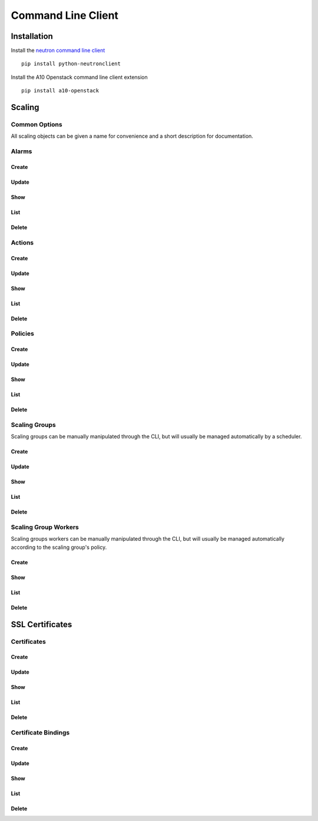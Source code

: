 Command Line Client
===================


Installation
------------

Install the `neutron command line client <http://docs.openstack.org/developer/python-neutronclient/>`_ ::

    pip install python-neutronclient

Install the A10 Openstack command line client extension ::

    pip install a10-openstack


Scaling
-------

Common Options
^^^^^^^^^^^^^^

All scaling objects can be given a name for convenience and a short description for documentation.

.. program:: neutron

.. option:: --name <name>

   A convenient name. If unique, the name can be used in place of the object's id when an id is needed.

.. option:: --description <description>

   A short description to be saved with the object.


Alarms
^^^^^^

Create
""""""

.. program:: a10-scaling-alarm

.. option:: a10-scaling-alarm-create <name>

   Create a new :ref:`alarm <scaling-alarms>`.

   Examples::

       neutron a10-scaling-alarm-create cpu-high \
           --aggregation avg \
           --measurement cpu \
           --operator '>=' \
           --threshold 80 \
           --unit percentage \
           --period 5 \
           --period_unit minute

       neutron a10-scaling-alarm-create connections-low \
           --aggregation max \
           --measurement connections \
           --operator '<' \
           --threshold 500 \
           --unit count \
           --period 1 \
           --period_unit hour

.. option:: --aggregation <aggregation>

   How to :ref:`aggregate measurements <scaling-alarm-aggregation>` across members and over the period.
   One of ``avg``, ``min``, ``max``, or ``sum``.

.. option:: --measurement <measurement>

   What :ref:`measurement <scaling-alarm-measurement>` to aggregate for the alarm.
   One of ``connections``, ``cpu``, ``interface``, or ``memory``.

.. option:: --operator <operator>

   How to compare the aggregated measurement to the threshold.
   The :ref:`operator <scaling-alarm-operator>` is one of ``>``, ``>=``, ``<=``, or ``<``.

.. option:: --threshold <threshold>

   The :ref:`threshold <scaling-alarm-threshold>` at which the alarm triggers.

.. option:: --unit <unit>

   The :ref:`unit <scaling-alarm-unit>` the measurement and theshold are in.
   One of ``bytes``, ``count``, or ``percentage``.

.. option:: --period <period>

   What :ref:`time period <scaling-alarm-period>` the measurements are aggregated over.

.. option:: --period-unit <period_unit>

   What :ref:`unit of time <scaling-alarm-period-unit>` the time period is measured in.
   One of ``minute``, ``hour``, or ``day``.

Update
""""""

.. option:: a10-scaling-alarm-update <name_or_id>

   Update an alarm by name or id.
   Update can be passed any of the arguments to :option:`a10-scaling-alarm-create` or a :option:`--name <neutron --name>`.

   Examples::

       neutron a10-scaling-alarm-update cpu-high --threshold 85
       neutron a10-scaling-alarm-update cpu-high \
           --name cpu-really-high \
           --aggregation max

Show
""""

.. option:: a10-scaling-alarm-show <name_or_id>

   Show an alarm by name or id.

   Example::

       neutron a10-scaling-alarm-show cpu-high

List
""""

.. option:: a10-scaling-alarm-list

   List all alarms.

   Example::

       neutron a10-scaling-alarm-list

Delete
""""""

.. option:: a10-scaling-alarm-delete <name_or_id>

   Delete an alarm by name or id.

   Example::

       neutron a10-scaling-alarm-delete cpu-high


Actions
^^^^^^^

Create
""""""

.. program:: a10-scaling-action

.. option:: a10-scaling-action-create <name>

   Create a new :ref:`action <scaling-actions>`.

   Examples::

       neutron a10-scaling-action-create scale-up \
           --action scale-out --amount 2
       neutron a10-scaling-action-create scale-down \
           --action scale-in --amount 1

.. option:: --action <action>

   One of ``scale-in`` or ``scale-out``.

.. option:: --amount <amount>

   The number of workers to scale in or out by.

Update
""""""

.. option:: a10-scaling-action-update <name_or_id>

   Update an action by name or id.
   Update can be passed any of the arguments to :option:`a10-scaling-action-create` or a :option:`--name <neutron --name>`.

   Example::

       neutron a10-scaling-action-update scale-out --amount 3

Show
""""

.. option:: a10-scaling-action-show <name_or_id>

   Show an action by name or id.

   Example::

       neutron a10-scaling-action-show scale-out

List
""""

.. option:: a10-scaling-action-list

   List all actions.

   Example::

       neutron a10-scaling-action-list

Delete
""""""

.. option:: a10-scaling-action-delete <name_or_id>

   Delete an action by name or id.

   Example::

       neutron a10-scaling-action-delete scale-out


Policies
^^^^^^^^

Create
""""""

.. program:: a10-scaling-policy

.. option:: a10-scaling-policy-create <name>

   Create a new :ref:`scaling policy <scaling-policies>`.

   Examples::

       neutron a10-scaling-policy-create up-fast \
           --cooldown 300 \
           --reactions \
               alarm=cpu-high,action=scale-up \
               alarm=connections-low,action=scale-down

       neutron a10-scaling-policy-create up-fast-bounded \
           --cooldown 300 \
           --reactions \
               alarm=cpu-high,action=scale-up \
               alarm=connections-low,action=scale-down \
           --min-instances 2 \
           --max-instances 20

.. option:: --cooldown <cooldown>

   Minimum time period in seconds between scaling actions.

.. option:: --reactions <reaction>...

   Reactions are pairs of an alarm and the action to take when the
   alarm is triggered.
   Each one is written as `alarm=<alarm>.action=<action>`.
   The alarm is the name or id of an alarm created with :option:`a10-scaling-alarm-create <a10-scaling-alarm a10-scaling-alarm-create>`.
   The action is the name or id of an action created with :option:`a10-scaling-action-create <a10-scaling-action a10-scaling-action-create>`.
   If multiple alarms would be triggered simultaneously,
   the first one in the list takes precedence.

.. option:: --min-instances <reactions>

   The minimum number of workers in the group. Must be greater than or equal to 1.

.. option:: --max-instances <max-instances>

   The maximum number of workers in the group.
   Must be greater than or equal to :option:`--min-instances`.

.. option:: --no-max-instances

   The policy won't restrict the maximum number of workers in the group.
   Removes a maximum set by :option:`--max-instances`.

Update
""""""

.. option:: a10-scaling-policy-update <name_or_id>

   Update a policy by name or id.
   Update can be passed any of the arguments to :option:`a10-scaling-policy-create` or a :option:`--name <neutron --name>`.

   Examples::

       neutron a10-scaling-policy-update up-fast-bounded \
           --name up-fast-unbounded \
           --no-max-instances

       neutron a10-scaling-polciy-update up-fast \
           alarm=cpu-high,action=scale-up \
           alarm=connections-high,action=scale-up \
           alarm=connections-low,action=scale-down

Show
""""

.. option:: a10-scaling-policy-show <name_or_id>

   Show a policy by name or id.

   Example::

       neutron a10-scaling-policy-show up-fast

List
""""

.. option:: a10-scaling-policy-list

   List all policies.

   Example::

       neutron a10-scaling-policy-list

Delete
""""""

.. option:: a10-scaling-policy-delete <name_or_id>

   Delete a policy by name or id.

   Example::

       neutron a10-scaling-policy-delete up-fast


Scaling Groups
^^^^^^^^^^^^^^

Scaling groups can be manually manipulated through the CLI, but will usually be managed automatically by a scheduler.

Create
""""""

.. program:: a10-scaling-group

.. option:: a10-scaling-group-create <name>

   Create a new :ref:`scaling group <scaling-groups>`.

   Examples::

       neutron a10-scaling-group-create sg1
       neutron a10-scaling-group-create sg2 --scaling-policy fast-up

.. option:: --scaling-policy <scaling-policy>

   The scaling policy to use to determine when to add or remove workers from this scaling group.
   Must be the name or id of a policy created with :option:`a10-scaling-policy-create <a10-scaling-policy a10-scaling-policy-create>`.


.. option:: --no-scaling-policy

   Removes a scaling policy set by :option:`--scaling-policy`.

Update
""""""

.. option:: a10-scaling-group-update <name_or_id>

   Update a scaling group by name or id.
   Update can be passed any of the arguments to :option:`a10-scaling-group-create` or a :option:`--name <neutron --name>`.

   Examples::

       neutron a10-scaling-group-update sg1 --name more-descriptive-name
       neutron a10-scaling-group-update sg2 --no-scaling-policy

Show
""""

.. option:: a10-scaling-group-show <name_or_id>

   Show a scaling group by name or id.

   Example::

       neutron a10-scaling-group-show sg1

List
""""

.. option:: a10-scaling-group-list

   List all scaling groups.

   Example::

       neutron a10-scaling-group-delete sg1

Delete
""""""

.. option:: a10-scaling-group-delete <name_or_id>

   Delete a scaling group by name or id.

   Example::

       neutron a10-scaling-group-delete sg1


Scaling Group Workers
^^^^^^^^^^^^^^^^^^^^^

Scaling groups workers can be manually manipulated through the CLI, but will usually be managed automatically according to the scaling group's policy.

Create
""""""

.. program:: a10-scaling-group-worker

.. option:: a10-scaling-group-worker-create <scaling-group>

   Create a new :ref:`scaling group worker <scaling-group-workers>` for the specified scaling group.
   The scaling-group must be the name or id ofa scaling-group created with :option:`a10-scaling-group-create <a10-scaling-group a10-scaling-group-create>`.

   Examples::

       neutron a10-scaling-group-worker-create sg1
       neutron a10-scaling-group-worker-create sg1 --name manually-created-worker


Show
""""

.. option:: a10-scaling-group-worker-show <name_or_id>

   Show a scaling group worker by name or id.

   Example::

       neutron a10-scaling-group-worker-show manually-created-worker

List
""""

.. option:: a10-scaling-group-worker-list

   List all scaling groups workers.

   Example::

       neutron a10-scaling-group-worker-list

Delete
""""""

.. option:: a10-scaling-group-worker-delete <name_or_id>

   Delete a scaling group worker by name or id.

   Example::

       neutron a10-scaling-group-worker-delete manually-created-worker


SSL Certificates
----------------


Certificates
^^^^^^^^^^^^

Create
""""""

.. program:: a10-certificate

.. option:: a10-certificate-create <name>

   Create a new :ref:`certificate <certificates>`.

   Examples::

       neutron a10-certificate-create mycert \
           --description "SSL Cert for myawesomewebsite.com.tld"
           --cert-file /mnt/usb/MyCertFile.pem
           --key-file /mnt/usb/MyKeyFile.pem
           --intermediate-file /mnt/usb/MyChain.pem
           --password "My secret password"

.. option:: --cert-file <cert-file>

   The :ref:`file <certificates-datafields>` that contains the encoded data for the certificate

.. option:: --key-file <key-file>

   The :ref:`file <certificates-datafields>` that contains the encoded data for the private key

.. option:: --intermediate-file <intermediate-file>

   The :ref:`file <certificates-datafields>` that contains the encoded data for any intermediary certificates

.. option:: --password <password>

   The :ref:`password <certificates-datafields>` required for the key.

Update
""""""

.. option:: a10-certificate <name_or_id>

   Update an certificate by name or id.
   Update can be passed :option:`--name <neutron --name>` :option:`--description <neutron --description>`..

   Examples::

       neutron a10-certificate-update mycert --name myname

       neutron a10-certificate-update mycert \
           --name myname \
           --desciption "My new description"

       neutron a10-certificate-update mycert \
           --desciption "My new description"
Show
""""

.. option:: a10-certificate-show <name_or_id>

   Show a certificate by name or ID

   Example::

       neutron a10-certificate-show mycert
       neutron a10-certificate-show c131cb42-072a-4c3f-9d2d-89ee76d407a5

List
""""

.. option:: a10-certificate-list

   List all certificates.

   Example::

       neutron a10-certificate-list

Delete
""""""

.. option:: a10-certificate-delete <name_or_id>

   Delete a certificate by name or id.

   Example::

       neutron a10-certificate-delete mycert
       neutron a10-certificate-delete c131cb42-072a-4c3f-9d2d-89ee76d407a5


Certificate Bindings
^^^^^^^^^^^^^^^^^^^^

Create
""""""

.. program:: a10-certificate

.. option:: a10-certificate-create <name>

   Create a new :ref:`certificate <certificates>`.

   Examples::

       neutron a10-certificate-create mycert \
           --description "SSL Cert for myawesomewebsite.com.tld"
           --cert-file /mnt/usb/MyCertFile.pem
           --key-file /mnt/usb/MyKeyFile.pem
           --intermediate-file /mnt/usb/MyChain.pem
           --password "My secret password"

.. option:: --cert-file <cert-file>

   The :ref:`file <certificates-datafields>` that contains the encoded data for the certificate

.. option:: --key-file <key-file>

   The :ref:`file <certificates-datafields>` that contains the encoded data for the private key

.. option:: --intermediate-file <intermediate-file>

   The :ref:`file <certificates-datafields>` that contains the encoded data for any intermediary certificates

.. option:: --password <password>

   The :ref:`password <certificates-datafields>` required for the key.

Update
""""""

.. option:: a10-certificate <name_or_id>

   Update an certificate by name or id.
   Update can be passed :option:`--name <neutron --name>` :option:`--description <neutron --description>`..

   Examples::

       neutron a10-certificate-update mycert --name myname

       neutron a10-certificate-update mycert \
           --name myname \
           --desciption "My new description"

       neutron a10-certificate-update mycert \
           --desciption "My new description"
Show
""""

.. option:: a10-certificate-show <name_or_id>

   Show a certificate by name or ID

   Example::

       neutron a10-certificate-show mycert
       neutron a10-certificate-show c131cb42-072a-4c3f-9d2d-89ee76d407a5

List
""""

.. option:: a10-certificate-list

   List all certificates.

   Example::

       neutron a10-certificate-list

Delete
""""""

.. option:: a10-certificate-delete <name_or_id>

   Delete a certificate by name or id.

   Example::

       neutron a10-certificate-delete mycert
       neutron a10-certificate-delete c131cb42-072a-4c3f-9d2d-89ee76d407a5